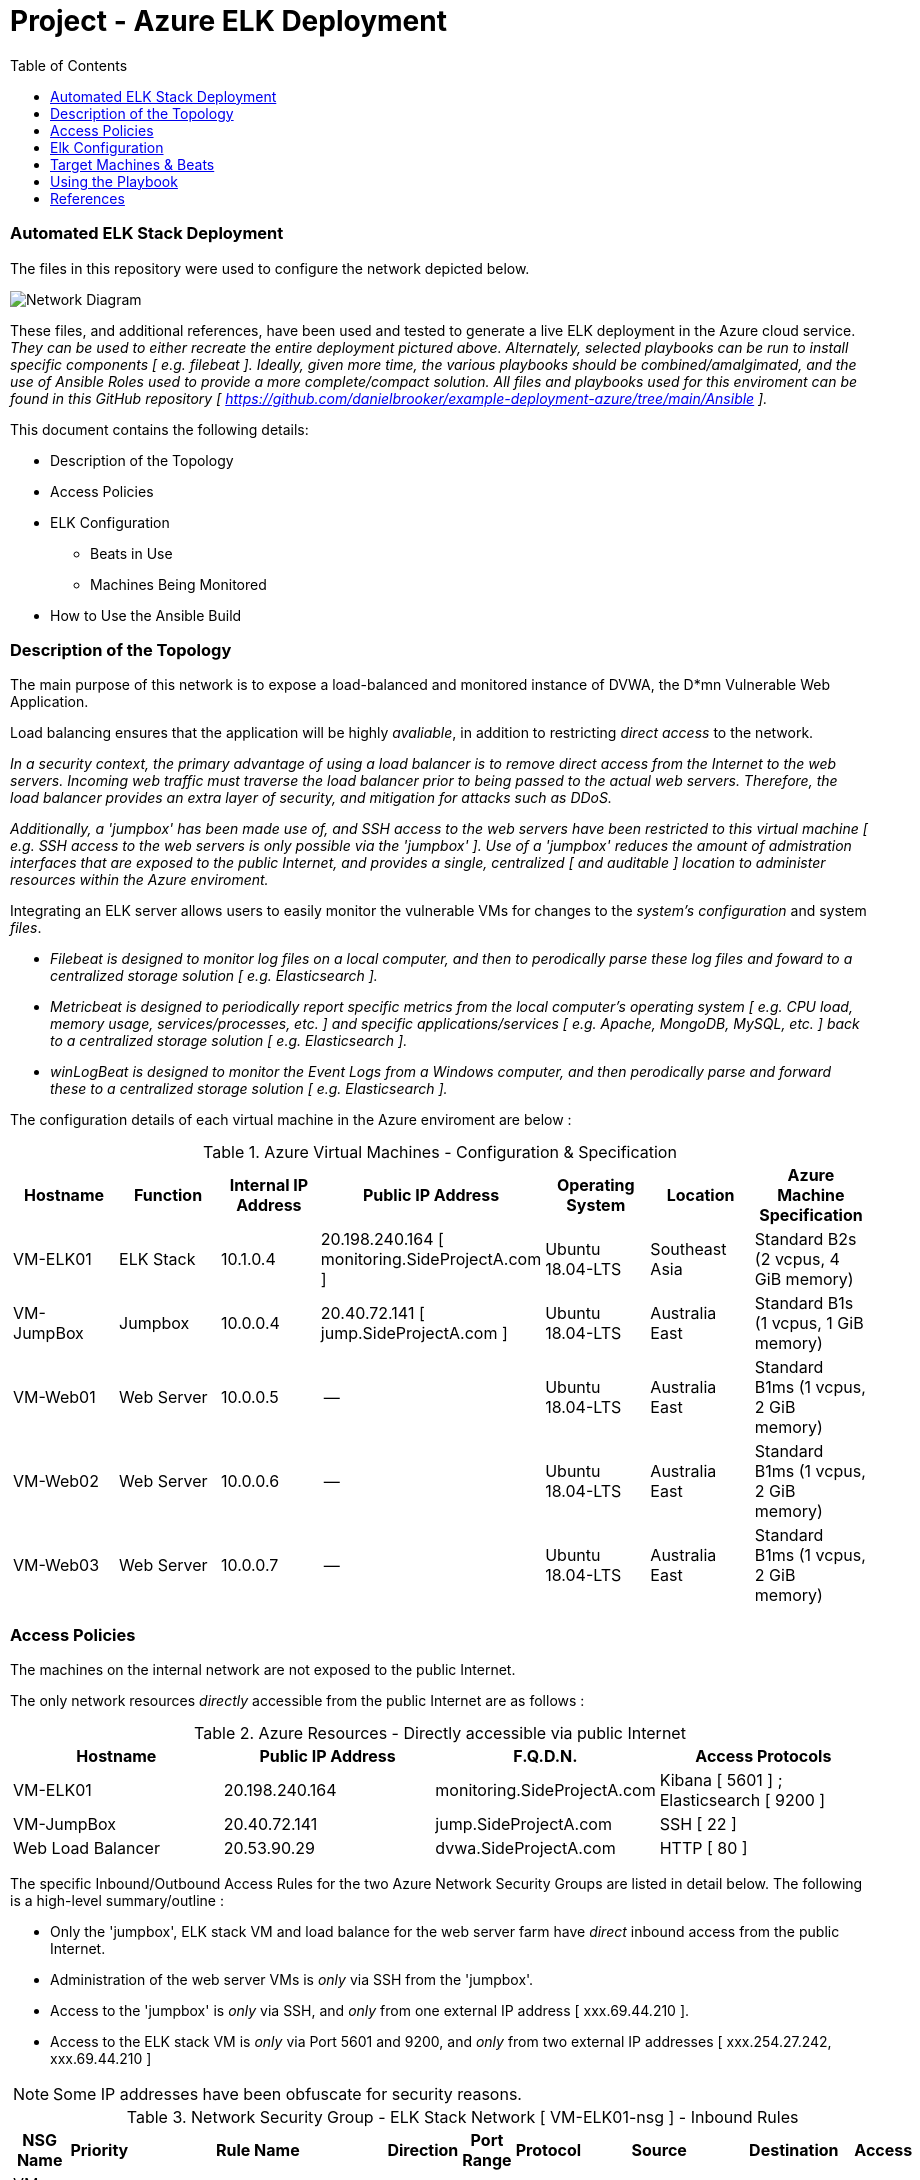 :toc: macro
:toc-title:
:toclevels: 99
# Project - Azure ELK Deployment

.Table of Contents
toc::[]

### Automated ELK Stack Deployment

The files in this repository were used to configure the network depicted below.

image::https://github.com/danielbrooker/example-deployment-azure/blob/main/ScreenShots/Week_12-Homework-Azure_Network_Diagram.png[Network Diagram]

These files, and additional references, have been used and tested to generate a live ELK deployment in the Azure cloud service.
_They can be used to either recreate the entire deployment pictured above. Alternately, selected playbooks can be run to install specific components [ e.g. filebeat ]._
_Ideally, given more time, the various playbooks should be combined/amalgimated, and the use of Ansible Roles used to provide a more complete/compact solution._
_All files and playbooks used for this enviroment can be found in this GitHub repository [ https://github.com/danielbrooker/example-deployment-azure/tree/main/Ansible ]._

.This document contains the following details:

* Description of the Topology
* Access Policies
* ELK Configuration
  - Beats in Use
  - Machines Being Monitored
* How to Use the Ansible Build


### Description of the Topology

The main purpose of this network is to expose a load-balanced and monitored instance of DVWA, the D*mn Vulnerable Web Application.

Load balancing ensures that the application will be highly _avaliable_, in addition to restricting _direct access_ to the network.


_In a security context, the primary advantage of using a load balancer is to remove direct access from the Internet to the web servers. Incoming web traffic must traverse the load balancer prior to being passed to the actual web servers. Therefore, the load balancer provides an extra layer of security, and mitigation for attacks such as DDoS._

_Additionally, a 'jumpbox' has been made use of, and SSH access to the web servers have been restricted to this virtual machine [ e.g. SSH access to the web servers is only possible via the 'jumpbox' ]. Use of a 'jumpbox' reduces the amount of admistration interfaces that are exposed to the public Internet, and provides a single, centralized [ and auditable ] location to administer resources within the Azure enviroment._

Integrating an ELK server allows users to easily monitor the vulnerable VMs for changes to the _system's configuration_ and system _files_.

- _Filebeat is designed to monitor log files on a local computer, and then to perodically parse these log files and foward to a centralized storage solution [ e.g. Elasticsearch ]._

- _Metricbeat is designed to periodically report specific metrics from the local computer's operating system [ e.g. CPU load, memory usage, services/processes, etc. ] and specific applications/services [ e.g. Apache, MongoDB, MySQL, etc. ] back to a centralized storage solution  [ e.g. Elasticsearch ]._

- _winLogBeat is designed to monitor the Event Logs from a Windows computer, and then perodically parse and forward these to a centralized storage solution [ e.g. Elasticsearch ]._

The configuration details of each virtual machine in the Azure enviroment are below :

.Azure Virtual Machines - Configuration & Specification
[options="header"]
|=======================
|Hostname|Function      |Internal IP Address |Public IP Address | Operating System | Location | Azure Machine Specification
|VM-ELK01 | ELK Stack | 10.1.0.4 | 20.198.240.164 [ monitoring.SideProjectA.com ] | Ubuntu 18.04-LTS | Southeast Asia | Standard B2s (2 vcpus, 4 GiB memory)
|VM-JumpBox | Jumpbox |10.0.0.4 | 20.40.72.141 [ jump.SideProjectA.com ] | Ubuntu 18.04-LTS | Australia East | Standard B1s (1 vcpus, 1 GiB memory)
|VM-Web01 | Web Server |10.0.0.5 | -- | Ubuntu 18.04-LTS | Australia East | Standard B1ms (1 vcpus, 2 GiB memory)
|VM-Web02 | Web Server |10.0.0.6 | -- | Ubuntu 18.04-LTS | Australia East | Standard B1ms (1 vcpus, 2 GiB memory)
|VM-Web03 | Web Server |10.0.0.7 | -- | Ubuntu 18.04-LTS | Australia East | Standard B1ms (1 vcpus, 2 GiB memory)
|=======================


### Access Policies

The machines on the internal network are not exposed to the public Internet. 

The only network resources _directly_ accessible from the public Internet are as follows :

.Azure Resources - Directly accessible via public Internet
[options="header"]
|=======================
|Hostname|Public IP Address | F.Q.D.N. | Access Protocols
|VM-ELK01 | 20.198.240.164 | monitoring.SideProjectA.com | Kibana [ 5601 ] ; Elasticsearch [ 9200 ] |VM-JumpBox | 20.40.72.141 | jump.SideProjectA.com | SSH [ 22 ]
|Web Load Balancer | 20.53.90.29 | dvwa.SideProjectA.com | HTTP [ 80 ]
|=======================

The specific Inbound/Outbound Access Rules for the two Azure Network Security Groups are listed in detail below.
The following is a high-level summary/outline :

* Only the 'jumpbox', ELK stack VM and load balance for the web server farm have _direct_ inbound access from the public Internet.
* Administration of the web server VMs is _only_ via SSH from the 'jumpbox'.
* Access to the 'jumpbox' is _only_ via SSH, and _only_ from one external IP address [ xxx.69.44.210 ].
* Access to the ELK stack VM is _only_ via Port 5601 and 9200, and _only_ from two external IP addresses [ xxx.254.27.242, xxx.69.44.210 ]

NOTE: Some IP addresses have been obfuscate for security reasons.

.Network Security Group - ELK Stack Network [ VM-ELK01-nsg ] - Inbound Rules
[options="header"]
|=======================
|NSG Name | Priority | Rule Name | Direction | Port Range | Protocol | Source | Destination | Access
|VM-ELK01-nsg | 1000 | default-allow-ssh | Inbound | 22 | TCP | xxx.69.44.210 | VirtualNetwork | Allow
|VM-ELK01-nsg | 1030 | Kibana-IN-5601 | Inbound | 5601 | TCP | xxx.254.27.242, xxx.69.44.210 | 10.1.0.4 | Allow
|VM-ELK01-nsg | 1020 | ElasticSearch-IN-9200 | Inbound | 9200 | TCP | xxx.254.27.242, xxx.69.44.210 | 10.1.0.4 | Allow
|VM-ELK01-nsg | 65000 | AllowVnetInBound | Inbound | * | * | VirtualNetwork | VirtualNetwork | Allow
|VM-ELK01-nsg | 65001 | AllowAzureLoadBalancerInBound | Inbound | * | * | AzureLoadBalancer | Any | Allow
|VM-ELK01-nsg | 65500 | DenyAllInBound | Inbound | * | * | Any | Any | Deny
|=======================

.Network Security Group - ELK Stack Network [ VM-ELK01-nsg ] - Outbound Rules
[options="header"]
|======================= 
|NSG Name | Priority | Rule Name | Direction | Port Range | Protocol | Source | Destination | Access
|VM-ELK01-nsg | 65000 | AllowVnetOutBound | Outbound | * | * | VirtualNetwork | VirtualNetwork | Allow
|VM-ELK01-nsg | 65001 | AllowInternetOutBound | Outbound | * | * | Any | Internet | Allow
|VM-ELK01-nsg | 65500 | DenyAllOutBound | Outbound | * | * | Any | Any | Deny
|=======================

.Network Security Group - Web server farm & 'jumpbox' Network [ NSG-Red_Team ] - Inbound Rules
[options="header"]
|=======================
|NSG Name | Priority | Rule Name | Direction | Port Range | Protocol | Source | Destination | Access
|NSG-Red_Team | 3000 | Allow-IP-TCP-22-61.69.44.210 | Inbound | 22 | TCP | xxx.69.44.210 | VirtualNetwork | Allow
|NSG-Red_Team | 3001 | SSH-from-VM-JumpBox | Inbound | 22 | TCP | 10.0.0.4 | VirtualNetwork | Allow
|NSG-Red_Team | 3002 | Web_Services | Inbound | 80 | TCP | Any | VirtualNetwork | Allow
|NSG-Red_Team | 65000 | AllowVnetInBound | Inbound | * | * | VirtualNetwork | VirtualNetwork | Allow
|NSG-Red_Team | 65001 | AllowAzureLoadBalancerInBound | Inbound | * | * | AzureLoadBalancer | Any | Allow
|NSG-Red_Team | 65500 | DenyAllInBound | Inbound | * | * | Any | Any | Deny
|=======================

.Network Security Group - Web server farm & 'jumpbox' Network [ NSG-Red_Team ] - Outbound Rules
[options="header"]
|=======================
|NSG Name | Priority | Rule Name | Direction | Port Range | Protocol | Source | Destination | Access
|NSG-Red_Team | 3012 | SSH-Out | Outbound | 22 | Any | 10.0.0.4 | Any | Allow
|NSG-Red_Team | 65000 | AllowVnetOutBound | Outbound | * | * | VirtualNetwork | VirtualNetwork | Allow
|NSG-Red_Team | 65001 | AllowInternetOutBound | Outbound | * | * | Any | Internet | Allow
|NSG-Red_Team | 65500 | DenyAllOutBound | Outbound | * | * | Any | Any | Deny
|=======================

### Elk Configuration

Ansible was used to automate configuration of the ELK machine. Automation of software deployment and configuration via Ansible provides the following advantages :

- Using a predefined Ansible playbook ensures that software is deployed and configured in an identical manner across all targeted machines.
- Usage of an Ansible playbook simplifies the testing of deployment/configuration in a development enviroment, and subsiqent deployment to the prodution enviroment [ e.g. as the same playbook is used, we can be sure that all aspects are correctly/completely migrated between enviroemnts ].
- Usage of Ansible enables administration, security, software and/or configuration changes to be rolled out to all machines in the enviroment quickly and indentially.
- Once developed, an Ansible playbook can be re-used to rebuild, or re-deploy, entire enviroments.

The ELK installation playbook implements the following tasks:
NOTE: ELK installation playbook is located at : https://github.com/danielbrooker/example-deployment-azure/blob/main/Ansible/install-elk.yml

- ELK is installed _only_ onto machines under the `elk` section in `hosts` file.
- Virtual memory for the ELK stack is set [ default values are likely to be too small ].
  [ Reference : https://www.elastic.co/guide/en/elasticsearch/reference/current/vm-max-map-count.html ].
- `docker.io` installed [ Docker software for holding/managing containers ].
- `pip` package installer for Python installed, along with Docker Python module.
- ELK stack docker is downloaded, set to run and bound to specific Ports [ 5601 | 9200 | 5044 ]. [ The specific container used is `sebp/elk:761`[ sebp is the organization that made the container. elk is the container and 761 is the version ] ].
- Ensure that the Docker service is set to run on start-up [ to ensure that ELK stack starts automatically with VM ].

The following screenshot displays the result of running `docker ps` after successfully configuring the ELK instance :

image::https://github.com/danielbrooker/example-deployment-azure/blob/main/ScreenShots/202103092221-Screenshot-Docker-ELK.png[Screenshot of ELK Docker] 

### Target Machines & Beats
This ELK server is configured to monitor the following machines:

.Azure Virtual Machines Monitored by ELK [ fileBeat & metricBeat ]
[options="header"]
|=======================
|Hostname|Function      |Internal IP Address
|VM-Web01 | Web Server |10.0.0.5
|VM-Web02 | Web Server |10.0.0.6
|VM-Web03 | Web Server |10.0.0.7
|=======================

.Physical Machines Monitored by ELK [ winLogBeat ]
[options="header"]
|=======================
|Hostname|Function      |Internal IP Address
|GN-WS-15 | Windows AutoCAD workstation |10.0.0.103
|GN-WS-16 | Windows AutoCAD workstation |10.0.0.122
|GN-WS-17 | Windows AutoCAD workstation |10.0.0.123
|=======================

These Beats allow us to collect the following information from each machine:

- _fileBeat is collecting and forwarding the standard Ubuntu log files from the web server VMs. Possible uses of the information collected by fileBeat could include : monitoring for unexpected usage of sudo, unexpected logons, repeated failed logon attempts, unexpected configuration changes, etc._

- _metricBeat is designed to periodically report specific metrics from the local computer's operating system to the ELK stack. Possible uses for the information gathered by metricBeat could include : determining the overall CPU, or memory, usage of a machine [ over time ]; spotting if machines are unecountering unscheduled or unexpected downtime; services or processes that are unexpectedly or continiously restarting, unexpected services, etc._

- _winLogBeat is monitor the Event Logs from a Windows computers, and then perodically forwarding them tothe ELK stack. Information gathered by winLogBeats can be used in a similar fashion to fileBeat [ e.g. monitoring for unexpected/failed logons, services continiously failing/restarted, etc. ]. Ideally, the installation of winLogBeat should be paired with the installation, and configuration, of SysMon [ to allow logging of more SIEM-focused items [ e.g. process creation events, command line activity, network connections, etc ]._

Screenshots of the various Kibana dashboards [ fileBeat, metricBeat, winLogBeat ] are found in the following location : https://github.com/danielbrooker/example-deployment-azure/tree/main/ScreenShots

### Using the Playbook
In order to use the playbook, you will need to have an Ansible control node already configured. Assuming you have such a control node provisioned: 

SSH into the control node and follow the steps below:

- Copy required playbook and configuration files into Ansible container [ on 'jumpbox VM '].
This is likely best acheived by installing `git` into the Ansible container, and then simply pulling this repository.
- Update/check `hosts` file to ensure that VMs are correctly assigned [ e.g. in the `elk` section ensure that this has the appropriate IP of the VM you will be making into an ELK server, the same goes for the `webservers` ].
A sample `hosts` file is at the following location : https://github.com/danielbrooker/example-deployment-azure/blob/main/Ansible/hosts
- The various playbooks can be run to install various different components [ as show below ]; as an example, the following command would run the playbook to installed the ELK stack `ansible-playbook install-elk.yml`.

.Ansible Playbooks
[options="header"]
|=======================
|Function|Playbook Name | Location | Comments
|Install ELK stack | `install-elk.yml` | https://github.com/danielbrooker/example-deployment-azure/blob/main/Ansible/install-elk.yml | This targets hosts under the `elk` section in the `hosts` file.
|Install DVWA | `install-pentest.yml` | https://github.com/danielbrooker/example-deployment-azure/blob/main/Ansible/install-pentest.yml | This targets hosts under the `webserver` section in the `hosts` file.
|Install metricBeat | `install-metricbeat.yml` | https://github.com/danielbrooker/example-deployment-azure/blob/main/Ansible/install-metricbeat.yml | Currently targeted on the `webservers` section in the `hosts` file.
|Install fileBeat |`install-filebeat.yml` | https://github.com/danielbrooker/example-deployment-azure/blob/main/Ansible/filebeat-config.yml | Currently targeted on the `webservers` section in the `hosts` file.
|=======================

NOTE: There is currently no Ansible playbook for the installation of winLogBeat; this was completed manually [ instructions via https://community.spiceworks.com/how_to/164284-gathering-windows-powershell-and-sysmon-events-with-winlogbeat-elk-7-windows-server-2016-part-2 ]. The base configuration file [ `winlogbeat.yml` ] for winLogBeat is provided in the following location : https://github.com/danielbrooker/example-deployment-azure/blob/main/Ansible/files/winlogbeat.yml ].

- As well as monitoring the output from the Ansible playbook run, manual checks should also be run [ e.g. logging into the various machines, and confirming that the required Docker containers are present and running, and that the various services are accessible [ e.g. can the DVWA be accessed via a web browser ] ].

- To check that fileBeat, metricBeat, or winLogBeat are working as expected, open a web browser to `monitoring.SideProjectA.com:5600` and check the relevant Kibana Dashboards.

### References
References for all the software packages, deployment methods, troubleshooting exercises, and various other items of note are in the following location : https://github.com/danielbrooker/example-deployment-azure/tree/main/References

